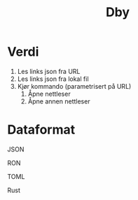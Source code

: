#+title: Dby

* Verdi

1. Les links json fra URL
2. Les links json fra lokal fil
3. Kjør kommando (parametrisert på URL)
   1. Åpne nettleser
   2. Åpne annen nettleser

* Dataformat
JSON

RON

TOML

Rust
